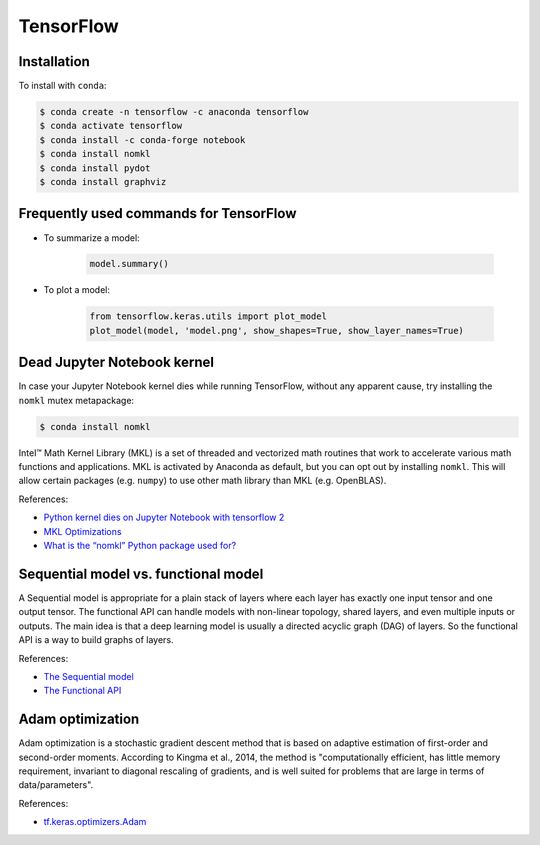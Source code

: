 TensorFlow
**********

Installation
============

To install with ``conda``:

.. code-block:: console

    $ conda create -n tensorflow -c anaconda tensorflow
    $ conda activate tensorflow
    $ conda install -c conda-forge notebook
    $ conda install nomkl
    $ conda install pydot
    $ conda install graphviz

Frequently used commands for TensorFlow
=======================================

* To summarize a model:

    .. code:: python3

        model.summary()

* To plot a model:

    .. code:: python3

        from tensorflow.keras.utils import plot_model
        plot_model(model, 'model.png', show_shapes=True, show_layer_names=True)

Dead Jupyter Notebook kernel
============================

In case your Jupyter Notebook kernel dies while running TensorFlow, without any apparent cause, try installing the ``nomkl`` mutex metapackage:

.. code-block:: console

    $ conda install nomkl

Intel™ Math Kernel Library (MKL) is a set of threaded and vectorized math routines that work to accelerate various math functions and applications. MKL is activated by Anaconda as default, but you can opt out by installing ``nomkl``. This will allow certain packages (e.g. ``numpy``) to use other math library than MKL (e.g. OpenBLAS).

References:

- `Python kernel dies on Jupyter Notebook with tensorflow 2 <https://stackoverflow.com/questions/59576397/python-kernel-dies-on-jupyter-notebook-with-tensorflow-2>`__
- `MKL Optimizations <https://docs.anaconda.com/mkl-optimizations/#mkl-optimizations>`__
- `What is the “nomkl” Python package used for? <https://stackoverflow.com/questions/66224879/what-is-the-nomkl-python-package-used-for>`__

Sequential model vs. functional model
=====================================

A Sequential model is appropriate for a plain stack of layers where each layer has exactly one input tensor and one output tensor. The functional API can handle models with non-linear topology, shared layers, and even multiple inputs or outputs. The main idea is that a deep learning model is usually a directed acyclic graph (DAG) of layers. So the functional API is a way to build graphs of layers.

References:

- `The Sequential model <https://www.tensorflow.org/guide/keras/sequential_model>`__
- `The Functional API <https://www.tensorflow.org/guide/keras/functional>`__

Adam optimization
=================

Adam optimization is a stochastic gradient descent method that is based on adaptive estimation of first-order and second-order moments. According to Kingma et al., 2014, the method is "computationally efficient, has little memory requirement, invariant to diagonal rescaling of gradients, and is well suited for problems that are large in terms of data/parameters".

References:

* `tf.keras.optimizers.Adam <https://www.tensorflow.org/api_docs/python/tf/keras/optimizers/Adam>`__
